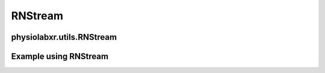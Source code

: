 """""""""""""""""
RNStream
"""""""""""""""""

..................................................................
physiolabxr.utils.RNStream
..................................................................



.. py:class:: physiolabxr.utils.RNStream

.. py:function:: __init__(file_path)

        Constructor

        :param str file_path: the file path


.. py:method:: stream_out(buffer)

        serialize the content of the buffer to the file path pointed by self.fn

        :param dict buffer: a dictionary, key is a string for stream name, value is a iterable of two ndarray the first of the two ndarray is the data samples, the second of the two ndarray are the timestamps of the data samples. The time axis for the data array must be the last. The timestamp array must have exactly one dimension (the time dimension). The data and timestamps rray must have the same length in their time dimensions. The timestamps array must also in a increasing order, otherwise a warning will be raised
        :return: the total number of bytes that has been streamed out
        :rtype: int

.. py:method:: stream_in(ignore_stream=None, only_stream=None, jitter_removal=True, reshape_stream_dict=None)

        Streams in data.

        :param list ignore_stream: List of streams that should be ignored.
        :param list only_stream: List of streams that will only be streamed in.
        :param bool jitter_removal: If true, the jitter will be removed from the data.
        :param list reshape_stream_dict: reshape img, time series, time frames data
        :return: a dictionary, key is a string for stream name, value is a iterable of two ndarray: the first of the two ndarray is the data samples, the second of the two ndarray are the timestamps of the data samples.
        :rtype: ``dict``


.. py:method:: stream_in_stepwise(file, buffer, read_bytes_count, ignore_stream=None, only_stream=None, jitter_removal=True, reshape_stream_dict=None)

            Streams in data from a file stepwise, allowing for incremental reading and processing.

            :param str file: The file name to read from.
            :param dict buffer: a dictionary, key is a string for stream name, value is a iterable of two ndarray: the first of the two ndarray is the data samples, the second of the two ndarray are the timestamps of the data samples.
            :param float read_bytes_count: The number of bytes to read from the file.
            :param list ignore_stream: List of streams that should be ignored.
            :param list only_stream: List of streams that will only be streamed in.
            :param bool jitter_removal: If true, the jitter will be removed from the data.
            :param list reshape_stream_dict: reshape img, time series, time frames data
            :return:
                Five elements tuple that consists:

                - **file** : ``str``: The updated file;
                - **buffer** : ``dict``: a dictionary, key is a string for stream name, value is a iterable of two ndarray: the first of the two ndarray is the data samples, the second of the two ndarray are the timestamps of the data samples;
                - **read_bytes_count** : ``float``: Total number of bytes in the file;
                - **total_bytes** : ``int`` : the total number of bytes in the file;
                - **finished**: ``bool`` : True if the file has been read completely, False otherwise
            :rtype: ``tuple``


..................................................................
Example using RNStream
..................................................................

.. seealso::
    :ref:`ScriptingAPIReference`



